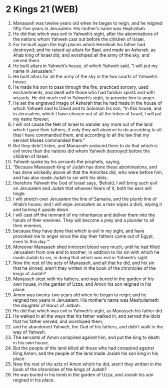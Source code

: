 * 2 Kings 21 (WEB)
:PROPERTIES:
:ID: WEB/12-2KI21
:END:

1. Manasseh was twelve years old when he began to reign, and he reigned fifty-five years in Jerusalem. His mother’s name was Hephzibah.
2. He did that which was evil in Yahweh’s sight, after the abominations of the nations whom Yahweh cast out before the children of Israel.
3. For he built again the high places which Hezekiah his father had destroyed; and he raised up altars for Baal, and made an Asherah, as Ahab king of Israel did, and worshiped all the army of the sky, and served them.
4. He built altars in Yahweh’s house, of which Yahweh said, “I will put my name in Jerusalem.”
5. He built altars for all the army of the sky in the two courts of Yahweh’s house.
6. He made his son to pass through the fire, practiced sorcery, used enchantments, and dealt with those who had familiar spirits and with wizards. He did much evil in Yahweh’s sight, to provoke him to anger.
7. He set the engraved image of Asherah that he had made in the house of which Yahweh said to David and to Solomon his son, “In this house, and in Jerusalem, which I have chosen out of all the tribes of Israel, I will put my name forever;
8. I will not cause the feet of Israel to wander any more out of the land which I gave their fathers, if only they will observe to do according to all that I have commanded them, and according to all the law that my servant Moses commanded them.”
9. But they didn’t listen, and Manasseh seduced them to do that which is evil more than the nations did whom Yahweh destroyed before the children of Israel.
10. Yahweh spoke by his servants the prophets, saying,
11. “Because Manasseh king of Judah has done these abominations, and has done wickedly above all that the Amorites did, who were before him, and has also made Judah to sin with his idols;
12. therefore Yahweh the God of Israel says, ‘Behold, I will bring such evil on Jerusalem and Judah that whoever hears of it, both his ears will tingle.
13. I will stretch over Jerusalem the line of Samaria, and the plumb line of Ahab’s house; and I will wipe Jerusalem as a man wipes a dish, wiping it and turning it upside down.
14. I will cast off the remnant of my inheritance and deliver them into the hands of their enemies. They will become a prey and a plunder to all their enemies,
15. because they have done that which is evil in my sight, and have provoked me to anger since the day their fathers came out of Egypt, even to this day.’”
16. Moreover Manasseh shed innocent blood very much, until he had filled Jerusalem from one end to another; in addition to his sin with which he made Judah to sin, in doing that which was evil in Yahweh’s sight.
17. Now the rest of the acts of Manasseh, and all that he did, and his sin that he sinned, aren’t they written in the book of the chronicles of the kings of Judah?
18. Manasseh slept with his fathers, and was buried in the garden of his own house, in the garden of Uzza; and Amon his son reigned in his place.
19. Amon was twenty-two years old when he began to reign; and he reigned two years in Jerusalem. His mother’s name was Meshullemeth the daughter of Haruz of Jotbah.
20. He did that which was evil in Yahweh’s sight, as Manasseh his father did.
21. He walked in all the ways that his father walked in, and served the idols that his father served, and worshiped them;
22. and he abandoned Yahweh, the God of his fathers, and didn’t walk in the way of Yahweh.
23. The servants of Amon conspired against him, and put the king to death in his own house.
24. But the people of the land killed all those who had conspired against King Amon; and the people of the land made Josiah his son king in his place.
25. Now the rest of the acts of Amon which he did, aren’t they written in the book of the chronicles of the kings of Judah?
26. He was buried in his tomb in the garden of Uzza, and Josiah his son reigned in his place.
